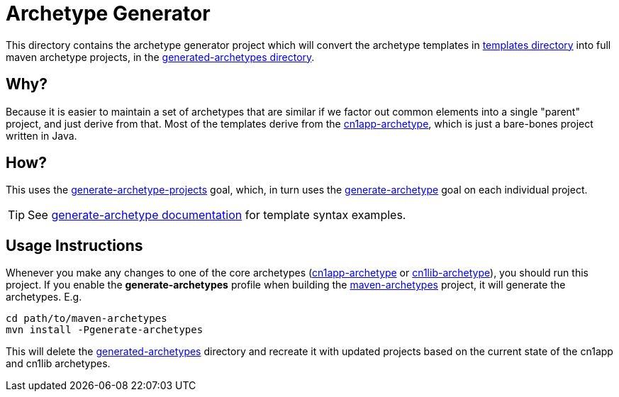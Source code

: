 = Archetype Generator

This directory contains the archetype generator project which will convert the archetype templates in link:../templates/README.adoc[templates directory]  into full maven archetype projects, in the <<../generated-archetypes, generated-archetypes directory>>.

== Why?

Because it is easier to maintain a set of archetypes that are similar if we factor out common elements into a single "parent" project, and just derive from that.  Most of the templates derive from the <<../cn1app-archetype,cn1app-archetype>>, which is just a bare-bones project written in Java.

== How?

This uses the <<../../codenameone-maven-plugin/src/main/java/com/codename1/maven/GenerateArchetypeProjectsMojo.java#,generate-archetype-projects>> goal, which, in turn uses the <<../../codenameone-maven-plugin/src/main/java/com/codename1/maven/GenerateArchetypeFromTemplateMojo.java#,generate-archetype>> goal on each individual project.

TIP: See <<../../codenameone-maven-plugin/src/main/asciidoc/mojos/generate-archetype.adoc#,generate-archetype documentation>> for template syntax examples.

== Usage Instructions

Whenever you make any changes to one of the core archetypes (<<../cn1app-archetype#,cn1app-archetype>> or <<../cn1lib-archetype#,cn1lib-archetype>>), you should run this project.  If you enable the *generate-archetypes* profile when building the <<../maven-archetypes#, maven-archetypes>> project, it will generate the archetypes.  E.g.

[source,bash]
----
cd path/to/maven-archetypes
mvn install -Pgenerate-archetypes
----

This will delete the <<../generated-archetypes#,generated-archetypes>> directory and recreate it with updated projects based on the current state of the cn1app and cn1lib archetypes.

